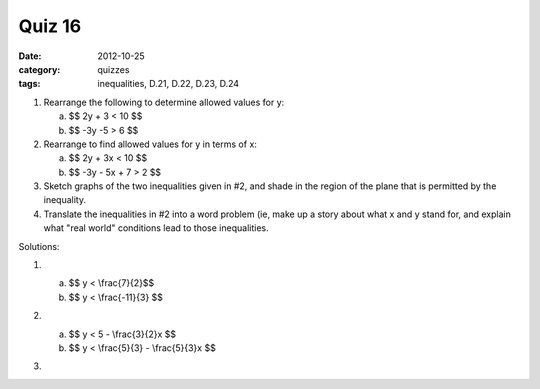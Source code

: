 Quiz 16 
#######

:date: 2012-10-25
:category: quizzes
:tags: inequalities, D.21, D.22, D.23, D.24


1. Rearrange the following to determine allowed values for y:

   a. $$ 2y + 3 < 10 $$
   b. $$ -3y -5 > 6 $$
  
2. Rearrange to find allowed values for y in terms of x:

   a. $$ 2y + 3x < 10 $$
   b. $$ -3y - 5x + 7 > 2 $$

3. Sketch graphs of the two inequalities given in #2, and shade in the region of the plane that is permitted by the inequality. 


4. Translate the inequalities in #2 into a word problem (ie, make up a story about what x and y stand for, and explain what "real world" conditions lead to those inequalities.

Solutions:

1. 

   a. $$ y < \\frac{7}{2}$$
   b. $$ y < \\frac{-11}{3} $$

2. 

   a. $$ y < 5 - \\frac{3}{2}x $$
   b. $$ y < \\frac{5}{3} - \\frac{5}{3}x $$

3. .. image:: images/quiz16.png
      :height: 500
      :width: 500
      :scale: 50
      :alt: Red for (a), purple for (b)


 
